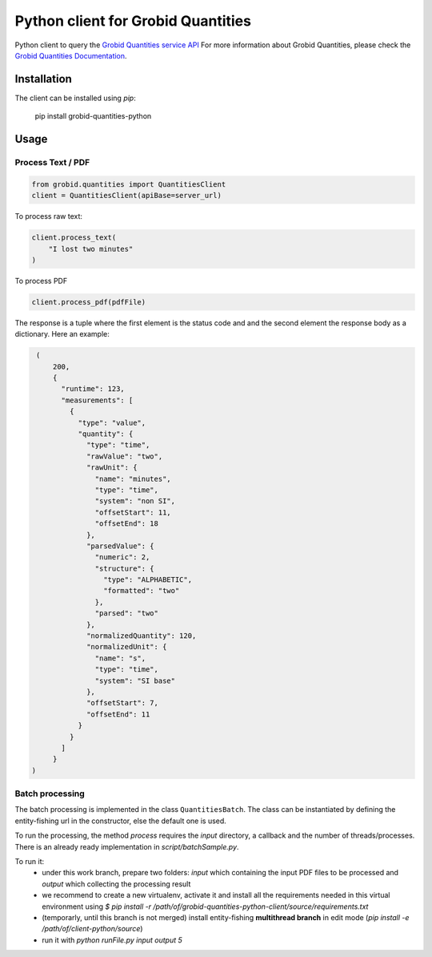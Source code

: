 Python client for Grobid Quantities
===================================

.. image:: http://img.shields.io/:license-apache-blue.svg
   :target: http://www.apache.org/licenses/LICENSE-2.0.html

.. image:: https://travis-ci.org/hirmeos/entity-fishing-client-python.svg?branch=master
   :target: https://travis-ci.org/hirmeos/entity-fishing-client-python


Python client to query the `Grobid Quantities service API`_
For more information about Grobid Quantities, please check the `Grobid Quantities Documentation`_.

.. _Grobid Quantities service API: http://github.com/kermitt2/grobid-quantities
.. _Grobid Quantities Documentation: http://nerd.readthedocs.io


Installation
------------

The client can be installed using `pip`:

   pip install grobid-quantities-python

Usage
-----

Process Text / PDF
##################

.. code-block:: python

    from grobid.quantities import QuantitiesClient
    client = QuantitiesClient(apiBase=server_url)


To process raw text:

.. code-block:: python

    client.process_text(
        "I lost two minutes"
    )

To process PDF

.. code-block:: python

    client.process_pdf(pdfFile)


The response is a tuple where the first element is the status code and and the second element the response body as a dictionary.
Here an example: 

.. code-block:: python

    (
        200,
        {
          "runtime": 123,
          "measurements": [
            {
              "type": "value",
              "quantity": {
                "type": "time",
                "rawValue": "two",
                "rawUnit": {
                  "name": "minutes",
                  "type": "time",
                  "system": "non SI",
                  "offsetStart": 11,
                  "offsetEnd": 18
                },
                "parsedValue": {
                  "numeric": 2,
                  "structure": {
                    "type": "ALPHABETIC",
                    "formatted": "two"
                  },
                  "parsed": "two"
                },
                "normalizedQuantity": 120,
                "normalizedUnit": {
                  "name": "s",
                  "type": "time",
                  "system": "SI base"
                },
                "offsetStart": 7,
                "offsetEnd": 11
              }
            }
          ]
        }
   )

Batch processing
######################
The batch processing is implemented in the class ``QuantitiesBatch``.
The class can be instantiated by defining the entity-fishing url in the constructor, else the default one is used.

To run the processing, the method `process` requires the `input` directory, a callback and the number of threads/processes.
There is an already ready implementation in `script/batchSample.py`.

To run it:
 - under this work branch, prepare two folders: `input` which containing the input PDF files to be processed and `output` which collecting the processing result
 - we recommend to create a new virtualenv, activate it and install all the requirements needed in this virtual environment using `$ pip install -r /path/of/grobid-quantities-python-client/source/requirements.txt`
 - (temporarly, until this branch is not merged) install entity-fishing **multithread branch** in edit mode (`pip install -e /path/of/client-python/source`)
 - run it with `python runFile.py input output 5`
